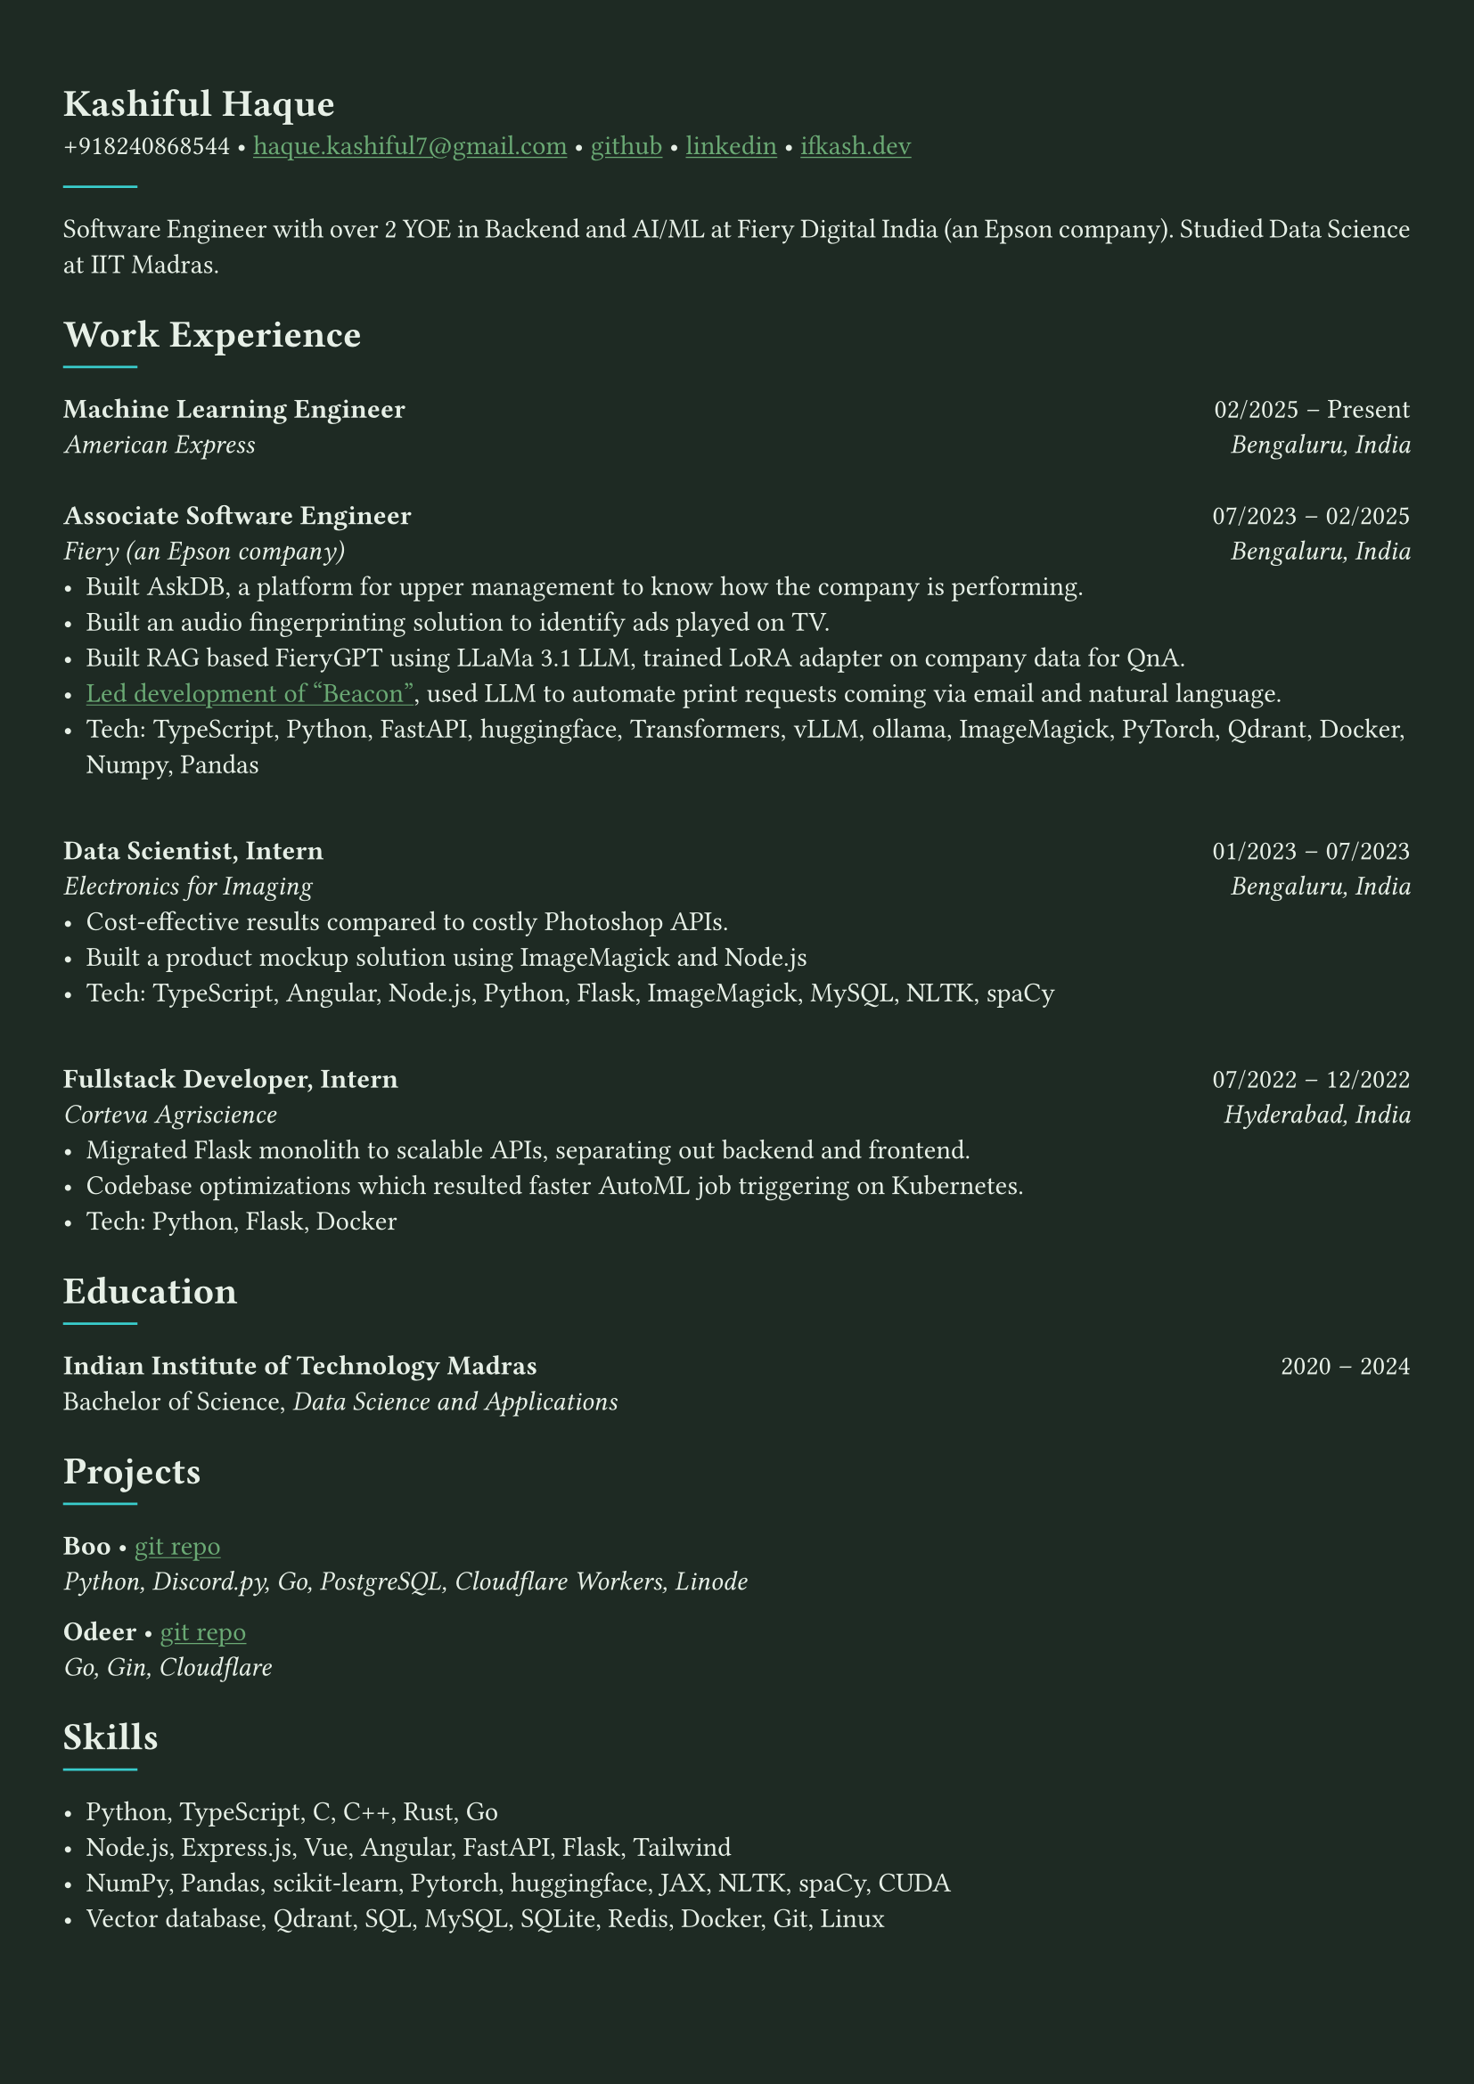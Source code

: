 #let bg-color = rgb("#1e2a23") // Dark forest green
#let text-color = rgb("#e8f1e8") // Light mint text
#let accent-color = rgb("#3a7d44") // Medium green accent

#set text(fill: text-color, font: "Crimson Text")
#show link: it => [#underline[#text(fill: rgb("#6baa75"))[#it]]]

#set page(fill: bg-color, margin: (x: 0.9cm, y: 1.3cm))
#set par(justify: true)

#let chiline() = {
  v(-3pt)
  line(length: 100%, stroke: accent-color)
  v(-5pt)
}

= Kashiful Haque
+918240868544 • #link("mailto:haque.kashiful7@gmail.com")[haque.kashiful7\@gmail.com] • #link("https://github.com/kashifulhaque")[github] • #link("https://www.linkedin.com/in/kashifulhaque")[linkedin] • #link("https://ifkash.dev")[ifkash.dev]
#line(stroke: 1pt + teal)

Software Engineer with over 2 YOE in Backend and AI/ML at Fiery Digital India (an Epson company). Studied Data Science at IIT Madras. \

= Work Experience
#line(stroke: 1pt + teal)

*Machine Learning Engineer* #h(1fr) 02/2025 -- Present \
_American Express_ #h(1fr) _Bengaluru, India_ \
\
*Associate Software Engineer* #h(1fr) 07/2023 -- 02/2025 \
_Fiery (an Epson company)_ #h(1fr) _Bengaluru, India_ \
- Built AskDB, a platform for upper management to know how the company is performing.
- Built an audio fingerprinting solution to identify ads played on TV.
- Built RAG based FieryGPT using LLaMa 3.1 LLM, trained LoRA adapter on company data for QnA.
- #link("https://www.printweek.com/content/news/fiery-shows-off-new-ai-features-at-printing-united#:~:text=Brand%20new%20at%20Printing%20United%20is%20Fiery%E2%80%99s%20Ticketing%20Assistant%20software%2C%20currently%20in%20development%20for%20a%20late%202024%20launch.%20Leaning%20on%20large%20language%20models%20(LLMs)%20of%20AI%2C%20the%20programme%20can%20read%20emails%20and%20automatically%20translate%20them%20into%20job%20tickets.")[Led development of "Beacon"], used LLM to automate print requests coming via email and natural language.
- #text(weight: "medium")[Tech:] TypeScript, Python, FastAPI, huggingface, Transformers, vLLM, ollama, ImageMagick, PyTorch, Qdrant, Docker, Numpy, Pandas
\
*Data Scientist, Intern* #h(1fr) 01/2023 -- 07/2023 \
_Electronics for Imaging_ #h(1fr) _Bengaluru, India_ \
- Cost-effective results compared to costly Photoshop APIs.
- Built a product mockup solution using ImageMagick and Node.js
- #text(weight: "medium")[Tech:] TypeScript, Angular, Node.js, Python, Flask, ImageMagick, MySQL, NLTK, spaCy
\
*Fullstack Developer, Intern* #h(1fr) 07/2022 -- 12/2022 \
_Corteva Agriscience_ #h(1fr) _Hyderabad, India_ \
- Migrated Flask monolith to scalable APIs, separating out backend and frontend.
- Codebase optimizations which resulted faster AutoML job triggering on Kubernetes.
- #text(weight: "medium")[Tech:] Python, Flask, Docker

= Education
#line(stroke: 1pt + teal)

*Indian Institute of Technology Madras* #h(1fr) 2020 -- 2024 \
Bachelor of Science, _Data Science and Applications_ \

= Projects
#line(stroke: 1pt + teal)

*Boo* • #link("https://github.com/kashifulhaque/boo")[git repo] \
_Python, Discord.py, Go, PostgreSQL, Cloudflare Workers, Linode_

*Odeer* • #link("https://github.com/kashifulhaque/odeer")[git repo]  \
_Go, Gin, Cloudflare_

= Skills
#line(stroke: 1pt + teal)

- Python, TypeScript, C, C++, Rust, Go
- Node.js, Express.js, Vue, Angular, FastAPI, Flask, Tailwind
- NumPy, Pandas, scikit-learn, Pytorch, huggingface, JAX, NLTK, spaCy, CUDA
- Vector database, Qdrant, SQL, MySQL, SQLite, Redis, Docker, Git, Linux
